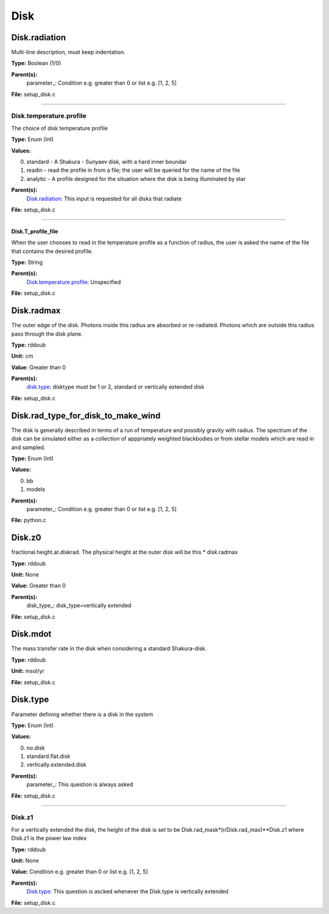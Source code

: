 
====
Disk
====

Disk.radiation
==============
Multi-line description, must keep indentation.

**Type:** Boolean (1/0)

**Parent(s):**
  parameter_: Condition e.g. greater than 0 or list e.g. [1, 2, 5]


**File:** setup_disk.c


----------------------------------------

Disk.temperature.profile
------------------------
The choice of disk temperature profile

**Type:** Enum (Int)

**Values:**

0. standard - A Shakura - Sunyaev  disk, with a hard inner boundar

1. readin - read the profile in from a file; the user will be queried for the name of the file

2. analytic - A profile designed for the situation where the disk is being illuminated by star


**Parent(s):**
  Disk.radiation_: This input is requested for all disks that radiate


**File:** setup_disk.c


----------------------------------------

Disk.T_profile_file
^^^^^^^^^^^^^^^^^^^
When the user chooses to read in the temperature profile as a
function of radius, the user is asked the name of the file that
contains the desired profile.

**Type:** String

**Parent(s):**
  Disk.temperature.profile_: Unspecified


**File:** setup_disk.c


Disk.radmax
===========
The outer edge of the disk.  Photons inside this radius are
absorbed or re-radiated.  Photons which are outside this radius
pass through the disk plane.

**Type:** rddoub

**Unit:** cm

**Value:** Greater than 0

**Parent(s):**
  disk.type_: disktype must be 1 or 2, standard or vertically extended disk


**File:** setup_disk.c


Disk.rad_type_for_disk_to_make_wind
===================================
The disk is generally described in terms of a run of temperature and possibly gravity with radius.  The spectrum
of the disk can be simulated either as a collection of apppriately weighted blackbodies or from stellar
models which are read in and sampled.

**Type:** Enum (Int)

**Values:**

0. bb

1. models


**Parent(s):**
  parameter_: Condition e.g. greater than 0 or list e.g. [1, 2, 5]


**File:** python.c


Disk.z0
=======
fractional.height.at.diskrad.  The physical height at the
outer disk will be this * disk.radmax

**Type:** rddoub

**Unit:** None

**Value:** Greater than 0

**Parent(s):**
  disk_type_: disk_type=vertically extended


**File:** setup_disk.c


Disk.mdot
=========
The mass transfer rate in the disk when considering a standard Shakura-disk.

**Type:** rddoub

**Unit:** msol/yr

**File:** setup_disk.c


Disk.type
=========
Parameter defining whether there is a disk in the system

**Type:** Enum (Int)

**Values:**

0. no.disk

1. standard.flat.disk

2. vertically.extended.disk


**Parent(s):**
  parameter_: This question is always asked


**File:** setup_disk.c


----------------------------------------

Disk.z1
-------
For a vertically extended the disk, the height of the disk is
set to be Disk.rad_mask*(r/Disk.rad_max)**Disk.z1 where Disk.z1
is the power law index

**Type:** rddoub

**Unit:** None

**Value:** Condition e.g. greater than 0 or list e.g. [1, 2, 5]

**Parent(s):**
  Disk.type_: This question is ascked whenever the Disk.type is vertically extended


**File:** setup_disk.c


